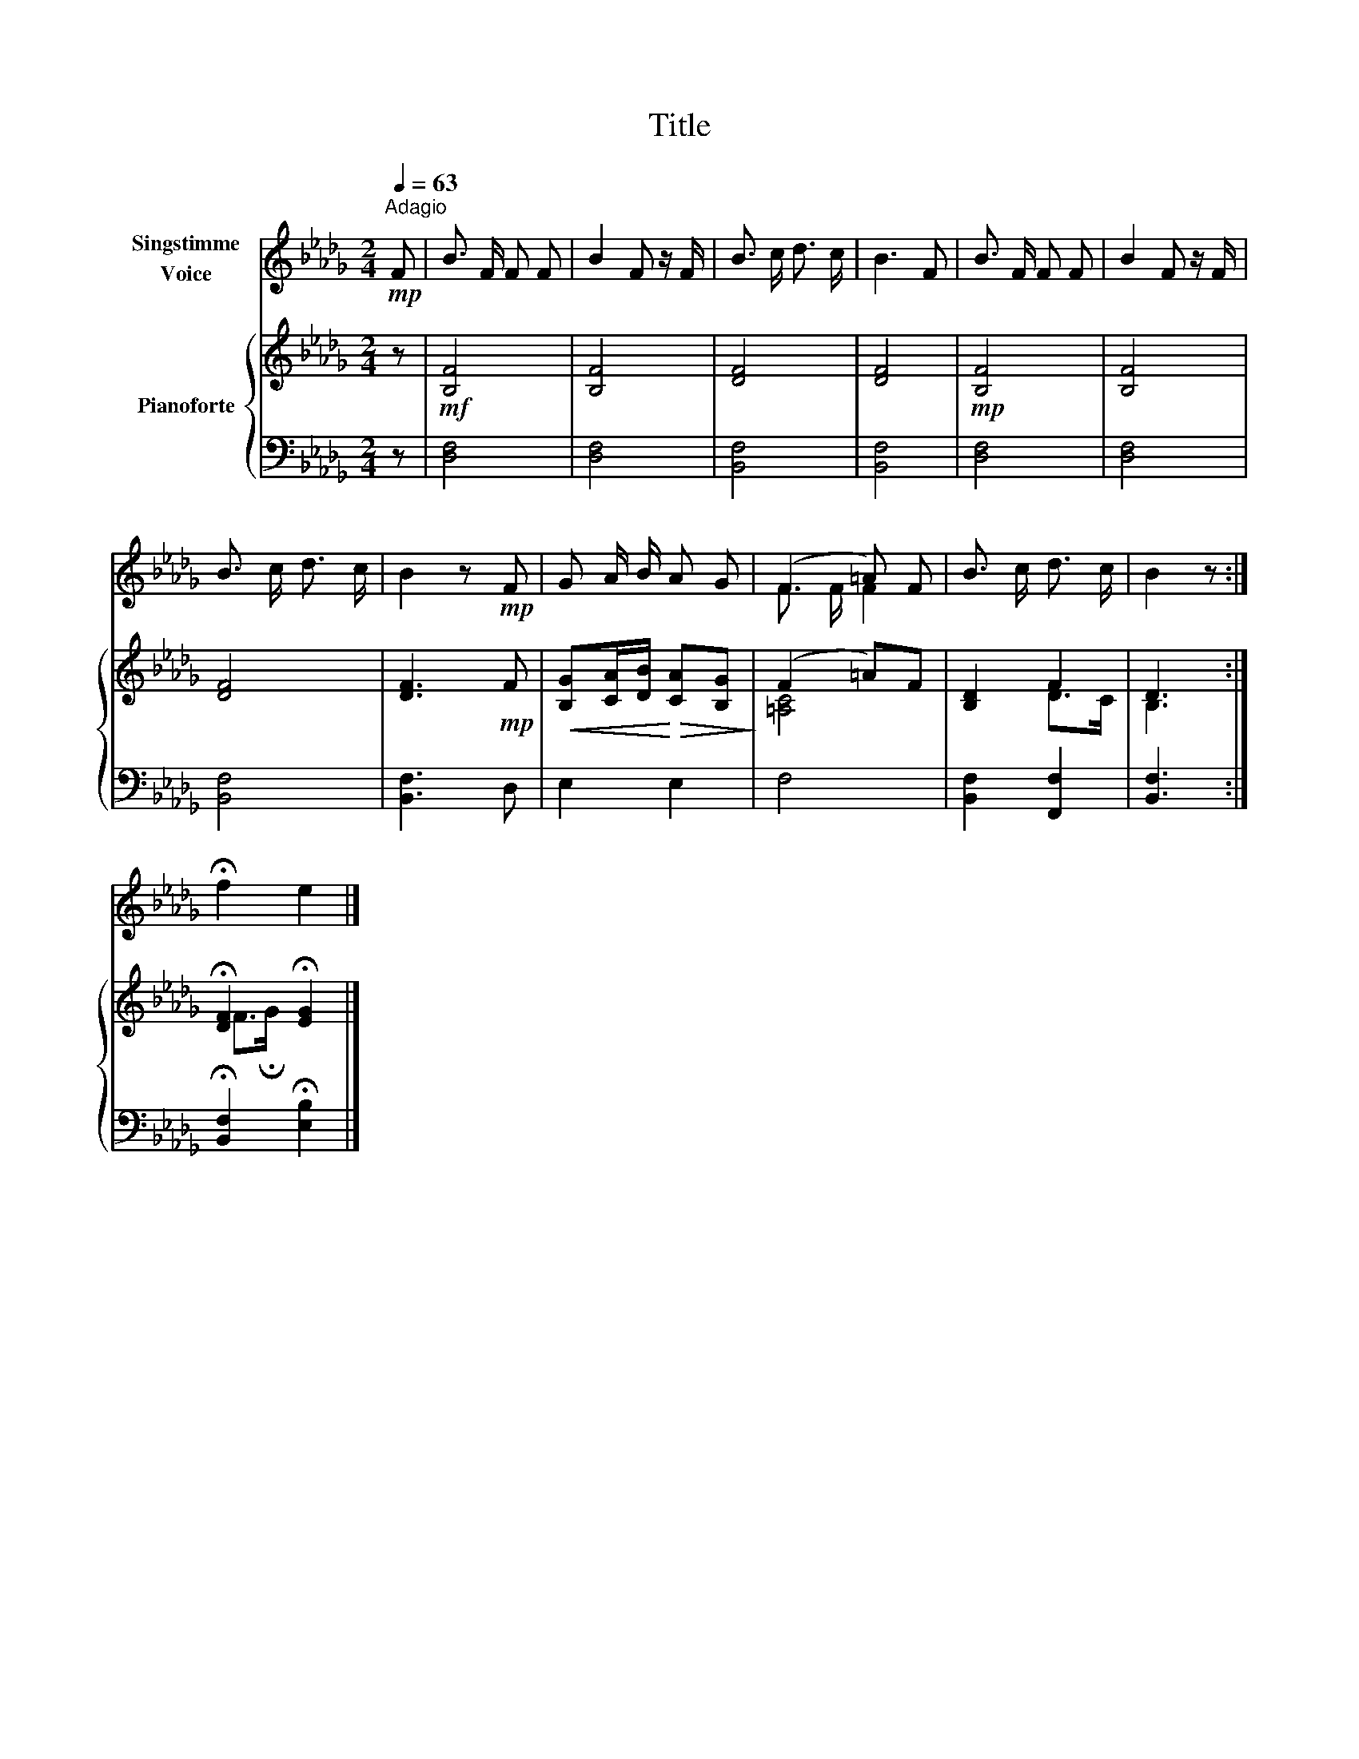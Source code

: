 X:1
T:Title
%%score ( 1 2 ) { ( 3 5 ) | 4 }
L:1/8
Q:1/4=63
M:2/4
K:Db
V:1 treble nm="Singstimme\nVoice"
V:2 treble 
V:3 treble nm="Pianoforte"
V:5 treble 
V:4 bass 
V:1
"^Adagio"!mp! F | B3/2 F/ F F | B2 F z/ F/ | B3/2 c/ d3/2 c/ | B3 F | B3/2 F/ F F | B2 F z/ F/ | %7
 B3/2 c/ d3/2 c/ | B2 z!mp! F | G A/ B/ A G | (F2 =A) F | B3/2 c/ d3/2 c/ | B2 z :| %13
 !fermata!f2 e2 |] %14
V:2
 x | x4 | x4 | x4 | x4 | x4 | x4 | x4 | x4 | x4 | F3/2 F/ F2 | x4 | x3 :| x4 |] %14
V:3
 z |!mf! [B,F]4 | [B,F]4 | [DF]4 | [DF]4 |!mp! [B,F]4 | [B,F]4 | [DF]4 | [DF]3!mp! F | %9
!<(! [B,G][CA]/[DB]/!<)!!>(! [CA][B,G]!>)! | (F2 =A)F | [B,D]2 F2 | D3 :| %13
 !fermata![DF]2 !fermata![EG]2 |] %14
V:4
 z | [D,F,]4 | [D,F,]4 | [B,,F,]4 | [B,,F,]4 | [D,F,]4 | [D,F,]4 | [B,,F,]4 | [B,,F,]3 D, | %9
 E,2 E,2 | F,4 | [B,,F,]2 [F,,F,]2 | [B,,F,]3 :| !fermata![B,,F,]2 !fermata![E,B,]2 |] %14
V:5
 x | x4 | x4 | x4 | x4 | x4 | x4 | x4 | x4 | x4 | [=A,C]4 | x2 D>C | B,3 :| F>!fermata!G x2 |] %14

